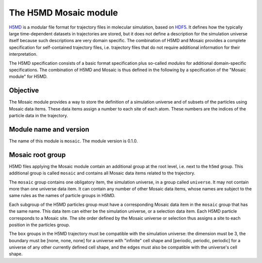 .. Written by Konrad Hinsen
.. License: CC-BY 3.0

.. index::
   single: H5MD

The H5MD Mosaic module
######################

`H5MD <http://nongnu.org/h5md/index.html>`_ is a modular file format
for trajectory files in molecular simulation, based on `HDF5
<http://www.hdfgroup.org/HDF5/>`_. It defines how the typically large
time-dependent datasets in trajectories are stored, but it does not
define a description for the simulation universe itself because such
descriptions are very domain specific. The combination of H5MD and
Mosaic provides a complete specification for self-contained trajectory
files, i.e. trajectory files that do not require additional information
for their interpretation.

The H5MD specification consists of a basic format specification plus
so-called *modules* for additional domain-specific specifications.
The combination of H5MD and Mosaic is thus defined in the following
by a specification of the "Mosaic module" for H5MD.


Objective
---------

The Mosaic module provides a way to store the definition of a
simulation universe and of subsets of the particles using Mosaic data
items. These data items assign a number to each site of each
atom. These numbers are the indices of the particle data in the
trajectory.

Module name and version
-----------------------
The name of this module is ``mosaic``. The module version is 0.1.0.

Mosaic root group
-----------------

H5MD files applying the Mosaic module contain an additional group
at the root level, i.e. next to the ``h5md`` group. This additional group
is called ``mosaic`` and contains all Mosaic data items related to
the trajectory.

The ``mosaic`` group contains one obligatory item, the simulation
universe, in a group called ``universe``. It may not contain more than
one universe data item. It can contain any number of other Mosaic data
items, whose names are subject to the same rules as the names of
particle groups in H5MD.

Each subgroup of the H5MD particles group must have a corresponding
Mosaic data item in the ``mosaic`` group that has the same name. This
data item can either be the simulation universe, or a selection data
item. Each H5MD particle corresponds to a Mosaic site. The site order
defined by the Mosaic universe or selection thus assigns a site
to each position in the particles group.

The ``box`` groups in the H5MD trajectory must be compatible with the
simulation universe: the dimension must be 3, the boundary must be
[none, none, none] for a universe with "infinite" cell shape and
[periodic, periodic, periodic] for a universe of any other 
currently defined cell shape, and the edges must also be compatible
with the universe's cell shape.

